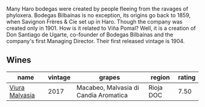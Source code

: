 Many Haro bodegas were created by people fleeing from the ravages of phyloxera. Bodegas Bilbaínas is no exception, its origins go back to 1859, when Savignon Frères & Cie set up in Haro. Though the company was created only in 1901. How is it related to Viña Pomal? Well, it is a creation of Don Santiago de Ugarte, co-founder of Bodegas Bilbaínas and the company's first Managing Director. Their first released vintage is 1904.

** Wines

#+attr_html: :class wines-table
|                                                        name | vintage |                                grapes |    region | rating |
|-------------------------------------------------------------+---------+---------------------------------------+-----------+--------|
| [[barberry:/wines/a0e5d240-0e7b-4e88-a738-6524e38596dc][Viura Malvasia]] |    2017 | Macabeo, Malvasia di Candia Aromatica | Rioja DOC |   7.50 |
